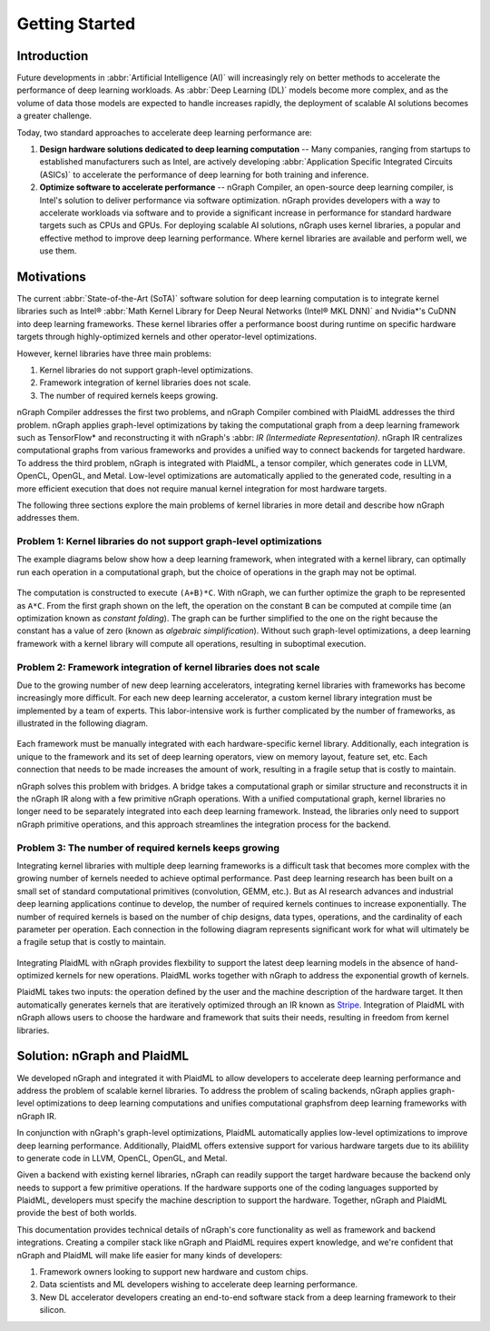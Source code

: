 .. introduction.rst:


.. _getting_started:

Getting Started
###############

.. _introduction:

Introduction
============

Future developments in :abbr:`Artificial Intelligence (AI)` will increasingly 
rely on better methods to accelerate the performance of deep learning workloads. 
As :abbr:`Deep Learning (DL)` models become more complex, and as the volume of 
data those models are expected to handle increases rapidly, the deployment of 
scalable AI solutions becomes a greater challenge. 

Today, two standard approaches to accelerate deep learning performance are:

#. **Design hardware solutions dedicated to deep learning computation** -- Many 
   companies, ranging from startups to established manufacturers such as
   Intel, are actively developing :abbr:`Application Specific Integrated Circuits (ASICs)`
   to accelerate the performance of deep learning for both training and 
   inference.

#. **Optimize software to accelerate performance** -- nGraph Compiler, an 
   open-source deep learning compiler, is Intel's solution to deliver performance 
   via software optimization. nGraph provides developers with a way to 
   accelerate workloads via software and to provide a significant increase 
   in performance for standard hardware targets such as CPUs and GPUs. For 
   deploying scalable AI solutions, nGraph uses kernel libraries, a popular 
   and effective method to improve deep learning performance. Where kernel 
   libraries are available and perform well, we use them.

Motivations 
===========

The current :abbr:`State-of-the-Art (SoTA)` software solution for deep 
learning computation is to integrate kernel libraries such as Intel® 
:abbr:`Math Kernel Library for Deep Neural Networks (Intel® MKL DNN)` 
and Nvidia\*'s CuDNN into deep learning frameworks. These kernel 
libraries offer a performance boost during runtime on specific hardware 
targets through highly-optimized kernels and other operator-level 
optimizations.

However, kernel libraries have three main problems:

#. Kernel libraries do not support graph-level optimizations. 
#. Framework integration of kernel libraries does not scale. 
#. The number of required kernels keeps growing.

nGraph Compiler addresses the first two problems, and nGraph Compiler combined
with PlaidML addresses the third problem. nGraph applies graph-level
optimizations by taking the computational graph from a deep learning framework
such as TensorFlow\* and reconstructing it with nGraph's  
:abbr: `IR (Intermediate Representation)`. nGraph IR centralizes computational 
graphs from various frameworks and provides a unified way to connect backends 
for targeted hardware. To address the third problem, nGraph is integrated with 
PlaidML, a tensor compiler, which generates code in LLVM, OpenCL, OpenGL, and 
Metal. Low-level optimizations are automatically applied to the generated code, 
resulting in a more efficient execution that does not require manual kernel 
integration for most hardware targets.

The following three sections explore the main problems of kernel libraries in
more detail and describe how nGraph addresses them.

Problem 1: Kernel libraries do not support graph-level optimizations
--------------------------------------------------------------------

The example diagrams below show how a deep learning framework, when integrated
with a kernel library, can optimally run each operation in a computational
graph, but the choice of operations in the graph may not be optimal.

.. _figure-A:

.. figure:: graphics/kernel-problem-1.png
   :width: 100%
   :alt:


The computation is constructed to execute ``(A+B)*C``. With nGraph, we can
further optimize the graph to be represented as ``A*C``. From the first graph
shown on the left, the operation on the constant ``B`` can be computed at
compile time (an optimization known as *constant folding*). The graph can be
further simplified to the one on the right because the constant has a value of
zero (known as *algebraic simplification*). Without such graph-level
optimizations, a deep learning framework with a kernel library will compute
all operations, resulting in suboptimal execution.

Problem 2: Framework integration of kernel libraries does not scale
-------------------------------------------------------------------

Due to the growing number of new deep learning accelerators, integrating
kernel libraries with frameworks has become increasingly more difficult. For
each new deep learning accelerator, a custom kernel library integration must
be implemented by a team of experts. This labor-intensive work is further
complicated by the number of frameworks, as illustrated in the following
diagram.

.. _figure-B:

.. figure:: graphics/kernel-problem-2.png
   :width: 100%
   :alt:

Each framework must be manually integrated with each hardware-specific kernel
library. Additionally, each integration is unique to the framework and its set
of deep learning operators, view on memory layout, feature set, etc. Each
connection that needs to be made increases the amount of work, resulting in a
fragile setup that is costly to maintain.

nGraph solves this problem with bridges. A bridge takes a computational
graph or similar structure and reconstructs it in the nGraph IR along with a
few primitive nGraph operations. With a unified computational graph, kernel
libraries no longer need to be separately integrated into each deep learning
framework. Instead, the libraries only need to support nGraph primitive
operations, and this approach streamlines the integration process for the
backend.


Problem 3: The number of required kernels keeps growing
-------------------------------------------------------

Integrating kernel libraries with multiple deep learning frameworks is a
difficult task that becomes more complex with the growing number of
kernels needed to achieve optimal performance. Past deep learning research has
been built on a small set of standard computational primitives (convolution,
GEMM, etc.). But as AI research advances and industrial deep learning
applications continue to develop, the number of required kernels continues to
increase exponentially. The number of required kernels is based on the number
of chip designs, data types, operations, and the cardinality of each parameter
per operation. Each connection in the following diagram represents significant 
work for what will ultimately be a fragile setup that is costly to maintain.

.. _figure-C:

.. figure:: graphics/kernel-problem-3.png
   :width: 100%
   :alt:


Integrating PlaidML with nGraph provides flexbility to support the latest deep
learning models in the absence of hand-optimized kernels for new operations.
PlaidML works together with nGraph to address the exponential growth of
kernels.

PlaidML takes two inputs: the operation defined by the user and the machine
description of the hardware target. It then automatically generates kernels
that are iteratively optimized through an IR known as `Stripe`_. Integration of
PlaidML with nGraph allows users to choose the hardware and framework that
suits their needs, resulting in freedom from kernel libraries. 


Solution: nGraph and PlaidML
============================

We developed nGraph and integrated it with PlaidML to allow developers to
accelerate deep learning performance and address the problem of scalable
kernel libraries. To address the problem of scaling backends, nGraph applies 
graph-level optimizations to deep learning computations and unifies 
computational graphsfrom deep learning frameworks with nGraph IR.

In conjunction with nGraph's graph-level optimizations, PlaidML automatically
applies low-level optimizations to improve deep learning performance.
Additionally, PlaidML offers extensive support for various hardware targets
due to its abilility to generate code in LLVM, OpenCL, OpenGL, and Metal.

Given a backend with existing kernel libraries, nGraph can readily support the
target hardware because the backend only needs to support a few primitive
operations. If the hardware supports one of the coding languages supported by
PlaidML, developers must specify the machine description to support the
hardware. Together, nGraph and PlaidML provide the best of both worlds.

This documentation provides technical details of nGraph's core functionality
as well as framework and backend integrations. Creating a compiler stack like
nGraph and PlaidML requires expert knowledge, and we're confident that nGraph
and PlaidML will make life easier for many kinds of developers:

#. Framework owners looking to support new hardware and custom chips.
#. Data scientists and ML developers wishing to accelerate deep learning
   performance.
#. New DL accelerator developers creating an end-to-end software stack from a
   deep learning framework to their silicon.

.. _Stripe: https://arxiv.org/abs/1903.06498
.. _publication: https://arxiv.org/abs/1801.08058
.. _up to 45X: https://ai.intel.com/ngraph-compiler-stack-beta-release/
.. _more transistors on denser and denser circuits: https://www.intel.com/content/www/us/en/silicon-innovations/moores-law-technology.html
